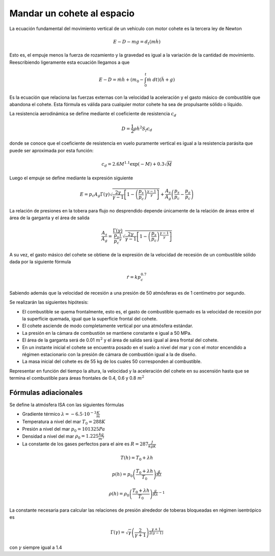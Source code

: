 Mandar un cohete al espacio
===========================

La ecuación fundamental del movimiento vertical de un vehículo con
motor cohete es la tercera ley de Newton

.. math::

   E - D - mg = d_t(m \dot h)

Esto es, el empuje menos la fuerza de rozamiento y la gravedad es
igual a la variación de la cantidad de movimiento.  Reescribiendo
ligeramente esta ecuación llegamos a que

.. math::

   E-D = \dot m \dot h + \left( m_0 - \int_0^t \dot m \ dt \right )
   (\ddot h + g)

Es la ecuación que relaciona las fuerzas externas con la velocidad la
aceleración y el gasto másico de combustible que abandona el cohete.
Esta fórmula es válida para cualquier motor cohete ha sea de
propulsante sólido o líquido.

La resistencia aerodinámica se define mediante el coeficiente de
resistencia :math:`c_d`

.. math::

   D = \frac{1}{2} \rho {\dot h}^2 S_f c_d

donde se conoce que el coeficiente de resistencia en vuelo puramente
vertical es igual a la resistencia parásita que puede ser aproximada
por esta función:

.. math::

   c_d = 2.6M^{1.1}\exp(-M)+0.3\sqrt{M}

Luego el empuje se define mediante la expresión siguiente

.. math::

   E = p_c A_g \Gamma(\gamma) \sqrt{\frac{2 \gamma}{\gamma-1} \left[
   1- \left( \frac{p_s}{p_c} \right)^{\frac{\gamma-1}{\gamma} }
   \right]}+\frac{A_s}{A_g}\left( \frac{p_s}{p_c}-\frac{p_a}{p_c}
   \right)

La relación de presiones en la tobera para flujo no desprendido
depende únicamente de la relación de áreas entre el área de la
garganta y el área de salida

.. math::

   \frac{A_s}{A_g} = \frac{\Gamma(\gamma)}{
   \frac{p_s}{p_c}^{\frac{1}{\gamma}}} \sqrt{\frac{2
   \gamma}{\gamma-1} \left[ 1- \left( \frac{p_s}{p_c}
   \right)^{\frac{\gamma-1}{\gamma}} \right]}

A su vez, el gasto másico del cohete se obtiene de la expresión de la
velocidad de recesión de un combustible sólido dada por la siguiente
fórmula

.. math::

   \dot r = kp_c^{0.7}

Sabiendo además que la velocidad de recesión a una presión de 50
atmósferas es de 1 centímetro por segundo.

Se realizarán las siguientes hipótesis:

* El combustible se quema frontalmente, esto es, el gasto de
  combustible quemado es la velocidad de recesión por la superfície
  quemada, igual que la superficie frontal del cohete. 

* El cohete asciende de modo completamente vertical por una atmósfera
  estándar.

* La presión en la cámara de combustión se mantiene constante e igual
  a 50 MPa.

* El área de la garganta será de 0.01 :math:`m^2` y el área de salida
  será igual al área frontal del cohete.

* En un instante inicial el cohete se encuentra posado en el suelo a
  nivel del mar y con el motor encendido a régimen estacionario con la
  presión de cámara de combustión igual a la de diseño.

* La masa inicial del cohete es de 55 kg de los cuales 50 corresponden
  al combustible.

Representar en función del tiempo la altura, la velocidad y la
aceleración del cohete en su ascensión hasta que se termina el
combustible para áreas frontales de 0.4, 0.6 y 0.8 :math:`m^2`

Fórmulas adiacionales
---------------------

Se define la atmósfera ISA con las siguientes fórmulas

* Gradiente térmico :math:`\lambda = -6.5\cdot 10^{-3} \frac{K}{m}`

* Temperatura a nivel del mar :math:`T_0 = 288K`

* Presión a nivel del mar :math:`p_0 = 101325 Pa`

* Densidad a nivel del mar :math:`\rho_0 = 1.225\frac{kg}{m^3}`

* La constante de los gases perfectos para el aire es 
  :math:`R=287 \frac{J}{kg K}`


.. math::

   T(h) = T_0 + \lambda h

.. math::

   p(h) = p_0\left( \frac{T_0+\lambda h}{T_0}
   \right)^\frac{g}{R\lambda}

.. math::

   \rho(h) = \rho_0 \left( \frac{T_0+\lambda h}{T_0}
   \right)^{\frac{g}{R\lambda}-1}

La constante necesaria para calcular las relaciones de presión
alrededor de toberas bloqueadas en régimen isentrópico es

.. math::

   \Gamma(\gamma) = \sqrt{\gamma} \left(
   \frac{2}{\gamma+1}\right)^\frac{\gamma+1}{2(\gamma-1)}

con :math:`\gamma` siempre igual a 1.4
